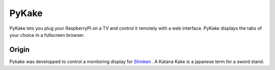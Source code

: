 PyKake
======

PyKake lets you plug your RaspberryPI on a TV and control it remotely with a web interface. PyKake displays the tabs of your choice in a fullscreen browser.

Origin
------

Pykake was developped to control a monitoring display for `Shinken <http://www.shinken-monitoring.org/>`_
. A Katana Kake is a japanese term for a sword stand.
